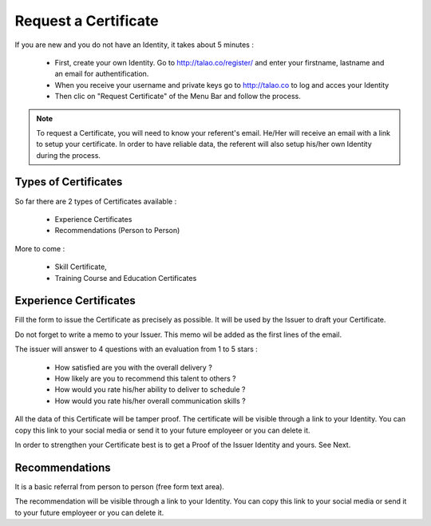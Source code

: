 Request a Certificate
=====================

If you are new and you do not have an Identity, it takes about 5 minutes :

  - First, create your own Identity. Go to http://talao.co/register/ and enter your firstname, lastname and an email for authentification.
  - When you receive your username and private keys go to http://talao.co to log and acces your Identity
  - Then clic on  "Request Certificate" of the Menu Bar and follow the process.
  

.. note:: To request a Certificate, you will need to know your referent's email. He/Her will receive an email with a link to setup your certificate. 
   In order to have reliable data, the referent will also setup his/her own Identity during the process. 



Types of Certificates
---------------------

So far there are 2 types of Certificates available :

   - Experience Certificates
   - Recommendations (Person to Person)

More to come :

    - Skill Certificate,
    - Training Course and Education Certificates

Experience Certificates
-----------------------

Fill the form to issue the Certificate as precisely as possible. It will be used by the Issuer to draft your Certificate.

Do not forget to write a memo to your Issuer. This memo wil be added as the first lines of the email.

The issuer will answer to 4 questions with an evaluation from 1 to 5 stars :

  - How satisfied are you with the overall delivery ?
  - How likely are you to recommend this talent to others ? 
  - How would you rate his/her ability to deliver to schedule ?
  - How would you rate his/her overall communication skills ?
  
All the data of this Certificate will be tamper proof. The certificate will be visible through a link to your Identity.
You can copy this link to your social media or send it to your future employeer or you can delete it. 

In order to strengthen your Certificate best is to get a Proof of the Issuer Identity and yours. See Next.


Recommendations
---------------

It is a basic referral from person to person (free form text area).

The recommendation will be visible through a link to your Identity.
You can copy this link to your social media or send it to your future employeer or you can delete it. 
